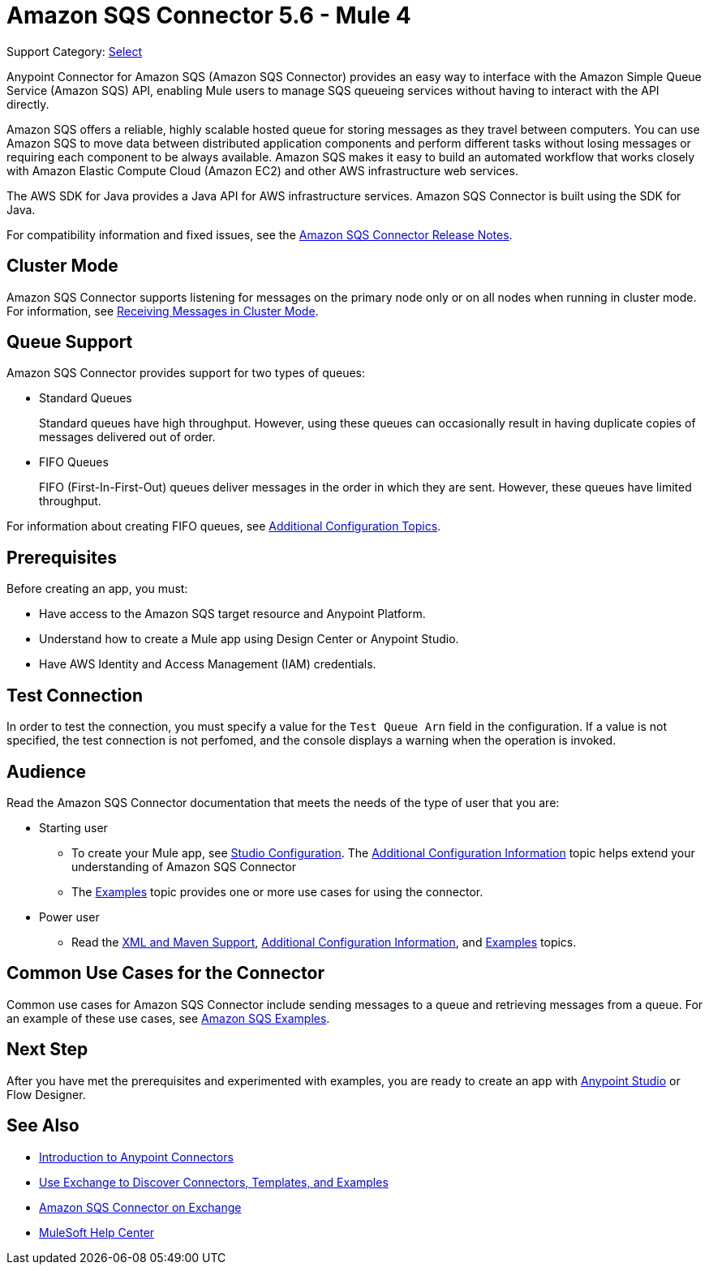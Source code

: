 = Amazon SQS Connector 5.6 - Mule 4
:page-aliases: connectors::amazon/amazon-sqs-connector.adoc

Support Category: https://www.mulesoft.com/legal/versioning-back-support-policy#anypoint-connectors[Select]

Anypoint Connector for Amazon SQS (Amazon SQS Connector) provides an easy way to interface with the Amazon Simple Queue Service (Amazon SQS) API, enabling Mule users to manage SQS queueing services without having to interact with the API directly.

Amazon SQS offers a reliable, highly scalable hosted queue for storing messages as they travel between computers. You can use Amazon SQS to move data between distributed application components and perform different tasks without losing messages or requiring each component to be always available. Amazon SQS makes it easy to build an automated workflow that works closely with Amazon Elastic Compute Cloud (Amazon EC2) and other AWS infrastructure web services.

The AWS SDK for Java provides a Java API for AWS infrastructure services. Amazon SQS Connector is built using the SDK for Java.

For compatibility information and fixed issues, see the xref:release-notes::connector/amazon-sqs-connector-release-notes-mule-4.adoc[Amazon SQS Connector Release Notes].

== Cluster Mode

Amazon SQS Connector supports listening for messages on the primary node only or on all nodes when running in cluster mode. For information, see xref:amazon-sqs-connector-config-topics.adoc#node-behavior[Receiving Messages in Cluster Mode].

== Queue Support

Amazon SQS Connector provides support for two types of queues:

* Standard Queues
+
Standard queues have high throughput. However, using these queues can occasionally result in having duplicate copies of messages delivered out of order.
+
* FIFO Queues
+
FIFO (First-In-First-Out) queues deliver messages in the order in which they are sent. However, these queues have limited throughput.

For information about creating FIFO queues, see xref:amazon-sqs-connector-config-topics.adoc[Additional Configuration Topics].

== Prerequisites

Before creating an app, you must:

* Have access to the Amazon SQS target resource and Anypoint Platform.
* Understand how to create a Mule app using Design Center or Anypoint Studio.
* Have AWS Identity and Access Management (IAM) credentials.

== Test Connection

In order to test the connection, you must specify a value for the `Test Queue Arn` field in the configuration. If a value is not specified, the test connection is not perfomed, and the console displays a warning when the operation is invoked.

== Audience

Read the Amazon SQS Connector documentation that meets the needs of the type of user that you are:

* Starting user
** To create your Mule app, see xref:amazon-sqs-connector-studio.adoc[Studio Configuration]. The xref:amazon-sqs-connector-config-topics.adoc[Additional Configuration Information]
topic helps extend your understanding of Amazon SQS Connector
** The xref:amazon-sqs-connector-examples.adoc[Examples] topic provides one or more use cases for using the connector.
* Power user
** Read the xref:amazon-sqs-connector-xml-maven.adoc[XML and Maven Support],
xref:amazon-sqs-connector-config-topics.adoc[Additional Configuration Information],
and xref:amazon-sqs-connector-examples.adoc[Examples] topics.

== Common Use Cases for the Connector

Common use cases for Amazon SQS Connector include sending messages to a queue and retrieving messages from a queue. For an example of these use cases, see xref:amazon-sqs-connector-examples.adoc#install-connector[Amazon SQS Examples].

== Next Step

After you have met the prerequisites and experimented with examples, you are ready to create an app with xref:amazon-sqs-connector-studio.adoc[Anypoint Studio] or Flow Designer.

== See Also

* xref:connectors::introduction/introduction-to-anypoint-connectors.adoc[Introduction to Anypoint Connectors]
* xref:connectors::introduction/intro-use-exchange.adoc[Use Exchange to Discover Connectors, Templates, and Examples]
* https://www.mulesoft.com/exchange/com.mulesoft.connectors/mule-amazon-sqs-connector/[Amazon SQS Connector on Exchange]
* https://help.mulesoft.com[MuleSoft Help Center]
